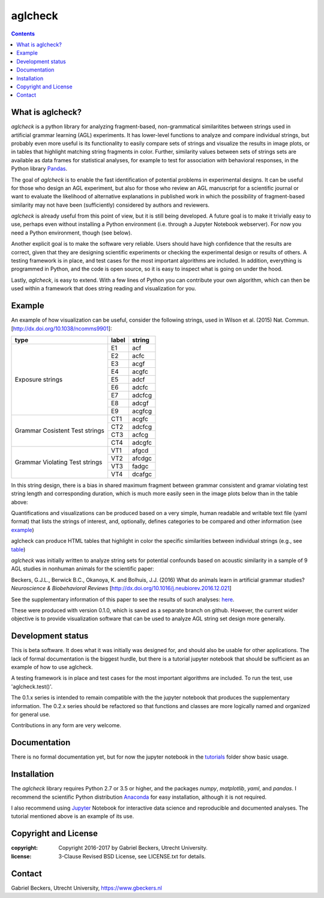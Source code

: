 ========
aglcheck
========

.. contents::

What is aglcheck?
-----------------
*aglcheck* is a python library for analyzing fragment-based, non-grammatical 
similaritites between strings used in artificial grammar learning (AGL) 
experiments. It has lower-level functions to analyze and compare individual
strings, but probably even more useful is its functionality to easily compare
sets of strings and visualize the results in image plots, or in tables that
highlight matching string fragments in color. Further, similarity values
between sets of strings sets are available as data frames for statistical
analyses, for example to test for association with behavioral responses, in
the Python library Pandas_.

.. _Pandas: http://pandas.pydata.org

The goal of *aglcheck* is to enable the fast identification of potential
problems in experimental designs. It can be useful for those who design an
AGL experiment, but also for those who review an AGL manuscript for a
scientific journal or want to evaluate the likelihood of alternative
explanations in published work in which the possibility of fragment-based
similarity may not have been (sufficiently) considered by authors and
reviewers.

*aglcheck* is already useful from this point of view, but it is still being
developed. A future goal is to make it trivially easy to use, perhaps even
without installing a Python environment (i.e. through a Jupyter Notebook
webserver). For now you need a Python environment, though (see below).

Another explicit goal is to make the software very reliable. Users should have
high confidence that the results are correct, given that they are designing
scientific experiments or checking the experimental design or results of
others. A testing framework is in place, and test cases for the most important
algorithms are included. In addition, everything is programmed in Python, and
the code is open source, so it is easy to inspect what is going on under the
hood.

Lastly, *aglcheck*, is easy to extend. With a few lines of Python you can
contribute your own algorithm, which can then be used within a framework that
does string reading and visualization for you.


Example
-------
An example of how visualization can be useful, consider the following strings,
used in Wilson et al. (2015) Nat. Commun. [http://dx.doi.org/10.1038/ncomms9901]:

+-----------+-------+---------+
| type      | label | string  |
+===========+=======+=========+
|           | E1    |  acf    |
|           +-------+---------+
|           | E2    |  acfc   |
|           +-------+---------+
|           | E3    |  acgf   |
|           +-------+---------+
|           | E4    |  acgfc  |
|           +-------+---------+
| Exposure  | E5    |  adcf   |
| strings   +-------+---------+
|           | E6    |  adcfc  |
|           +-------+---------+
|           | E7    |  adcfcg |
|           +-------+---------+
|           | E8    |  adcgf  |
|           +-------+---------+
|           | E9    |  acgfcg |
+-----------+-------+---------+
|           | CT1   |  acgfc  |
| Grammar   +-------+---------+
| Cosistent | CT2   |  adcfcg |
| Test      +-------+---------+
| strings   | CT3   |  acfcg  |
|           +-------+---------+
|           | CT4   |  adcgfc |
+-----------+-------+---------+
|           | VT1   |  afgcd  |
| Grammar   +-------+---------+
| Violating | VT2   |  afcdgc |
| Test      +-------+---------+
| strings   | VT3   |  fadgc  |
|           +-------+---------+
|           | VT4   |  dcafgc |
+-----------+-------+---------+

In this string design, there is a bias in shared maximum fragment between
grammar consistent and gramar violating test string length and corresponding
duration, which is much more easily seen in the image plots below than in the
table above:

.. image:: example_figures/example_fig_sharedchunklength_1.png
    :width: 100%

Quantifications and visualizations can be produced based on a very simple,
human readable and writable text file (yaml format) that lists the strings of
interest, and, optionally, defines categories to be compared and other
information (see example_)

.. _example: https://github.com/gjlbeckers-uu/aglcheck/blob/master/aglcheck/datafiles/wilsonetal_natcomm_2015.yaml

aglcheck can produce HTML tables that highlight in color the specific
similarities between individual strings (e.g., see table_)

.. _table: https://rawgit.com/gjlbeckers-uu/aglcheck/master/example_figures/example_table.html

*aglcheck* was initially written to analyze string sets for potential confounds
based on acoustic similarity in a sample of 9 AGL studies in nonhuman animals
for the scientific paper:

Beckers, G.J.L., Berwick B.C., Okanoya, K. and Bolhuis, J.J. (2016) What do
animals learn in artificial grammar studies? *Neuroscience & Biobehavioral
Reviews* [http://dx.doi.org/10.1016/j.neubiorev.2016.12.021]

See the supplementary information of this paper to see the results of such
analyses: here_.

.. _here: https://rawgit.com/gjlbeckers-uu/aglcheck/master/stimulussets_analyzed/suppl_info_beckers_etal_2016_jneurobiorev_revision2.html

These were produced with version 0.1.0, which is saved as a separate branch on
github. However, the current wider objective is to provide visualization
software that can be used to analyze AGL string set design more generally.


Development status
------------------
This is beta software. It does what it was initially was designed for, and
should also be usable for other applications. The lack of formal documentation
is the biggest hurdle, but there is a tutorial jupyter notebook that should be
sufficient as an example of how to use aglcheck.

A testing framework is in place and test cases for the most important
algorithms are included. To run the test, use 'aglcheck.test()'.

The 0.1.x series is intended to remain compatible with the the jupyter
notebook that produces the supplementary information. The 0.2.x series should
be refactored so that functions and classes are more logically named and
organized for general use.

Contributions in any form are very welcome.


Documentation
-------------
There is no formal documentation yet, but for now the jupyter notebook in the
tutorials_ folder show basic usage.

.. _tutorials: https://github.com/gjlbeckers-uu/aglcheck/tree/master/tutorials


Installation
------------
The *aglcheck* library requires Python 2.7 or 3.5 or higher, and the packages
*numpy*, *matplotlib*, *yaml*, and *pandas*. I recommend the scientific Python
distribution Anaconda_ for easy installation, although it is not required.

.. _Anaconda: https://www.continuum.io/downloads

I also recommend using Jupyter_ Notebook for interactive data science and
reproducible and documented analyses. The tutorial mentioned above is an
example of its use.

.. _Jupyter: https://jupyter.org/index.html


Copyright and License
---------------------
:copyright: Copyright 2016-2017 by Gabriel Beckers, Utrecht University.
:license: 3-Clause Revised BSD License, see LICENSE.txt for details.


Contact
-------
Gabriel Beckers, Utrecht University, https://www.gbeckers.nl
